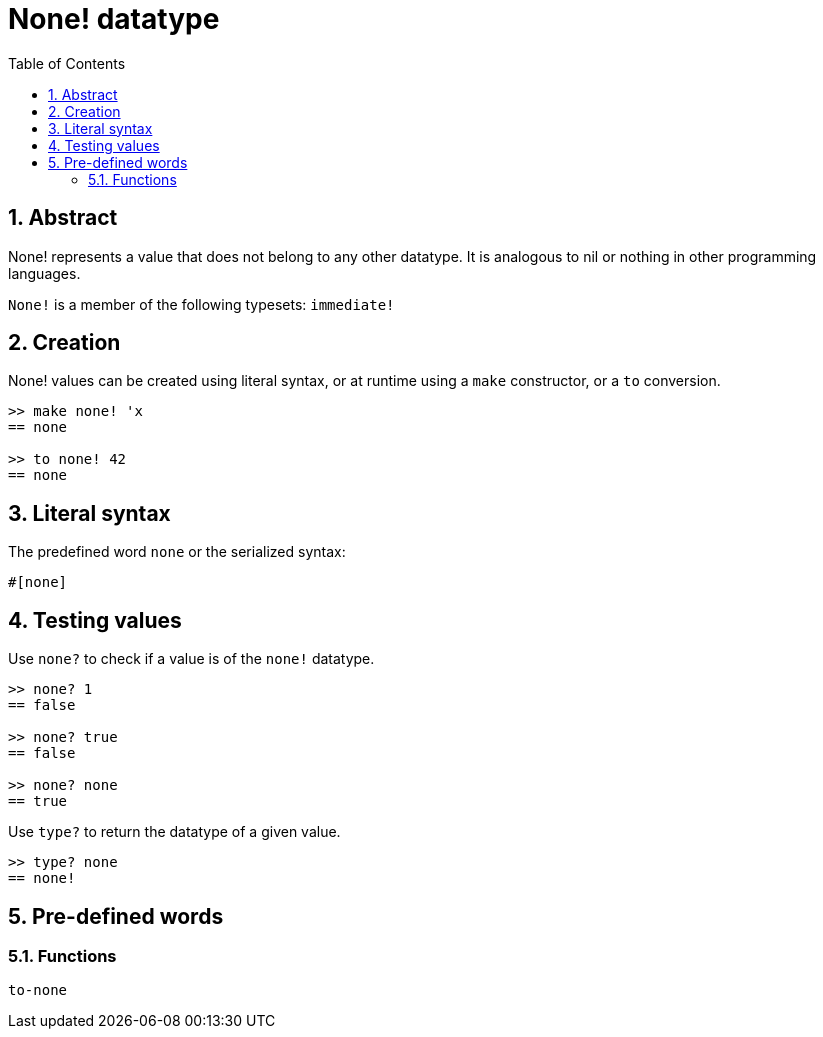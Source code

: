 = None! datatype
:toc:
:numbered:


== Abstract

None! represents a value that does not belong to any other datatype. It is analogous to nil or nothing in other programming languages.

`None!` is a member of the following typesets: `immediate!`

== Creation

None! values can be created using literal syntax, or at runtime using a `make` constructor, or a `to` conversion.

----
>> make none! 'x
== none

>> to none! 42
== none
----

== Literal syntax

The predefined word `none` or the serialized syntax:
----
#[none]
----

== Testing values

Use `none?` to check if a value is of the `none!` datatype.

----
>> none? 1
== false

>> none? true
== false

>> none? none
== true
----

Use `type?` to return the datatype of a given value.

----
>> type? none
== none!
----

== Pre-defined words

=== Functions

`to-none`



